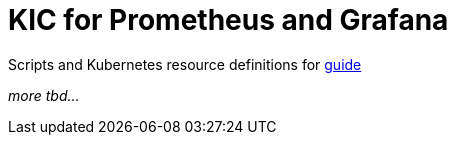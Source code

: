 = KIC for Prometheus and Grafana

Scripts and Kubernetes resource definitions for https://docs.konghq.com/kubernetes-ingress-controller/1.3.x/guides/prometheus-grafana/[guide]

_more tbd..._